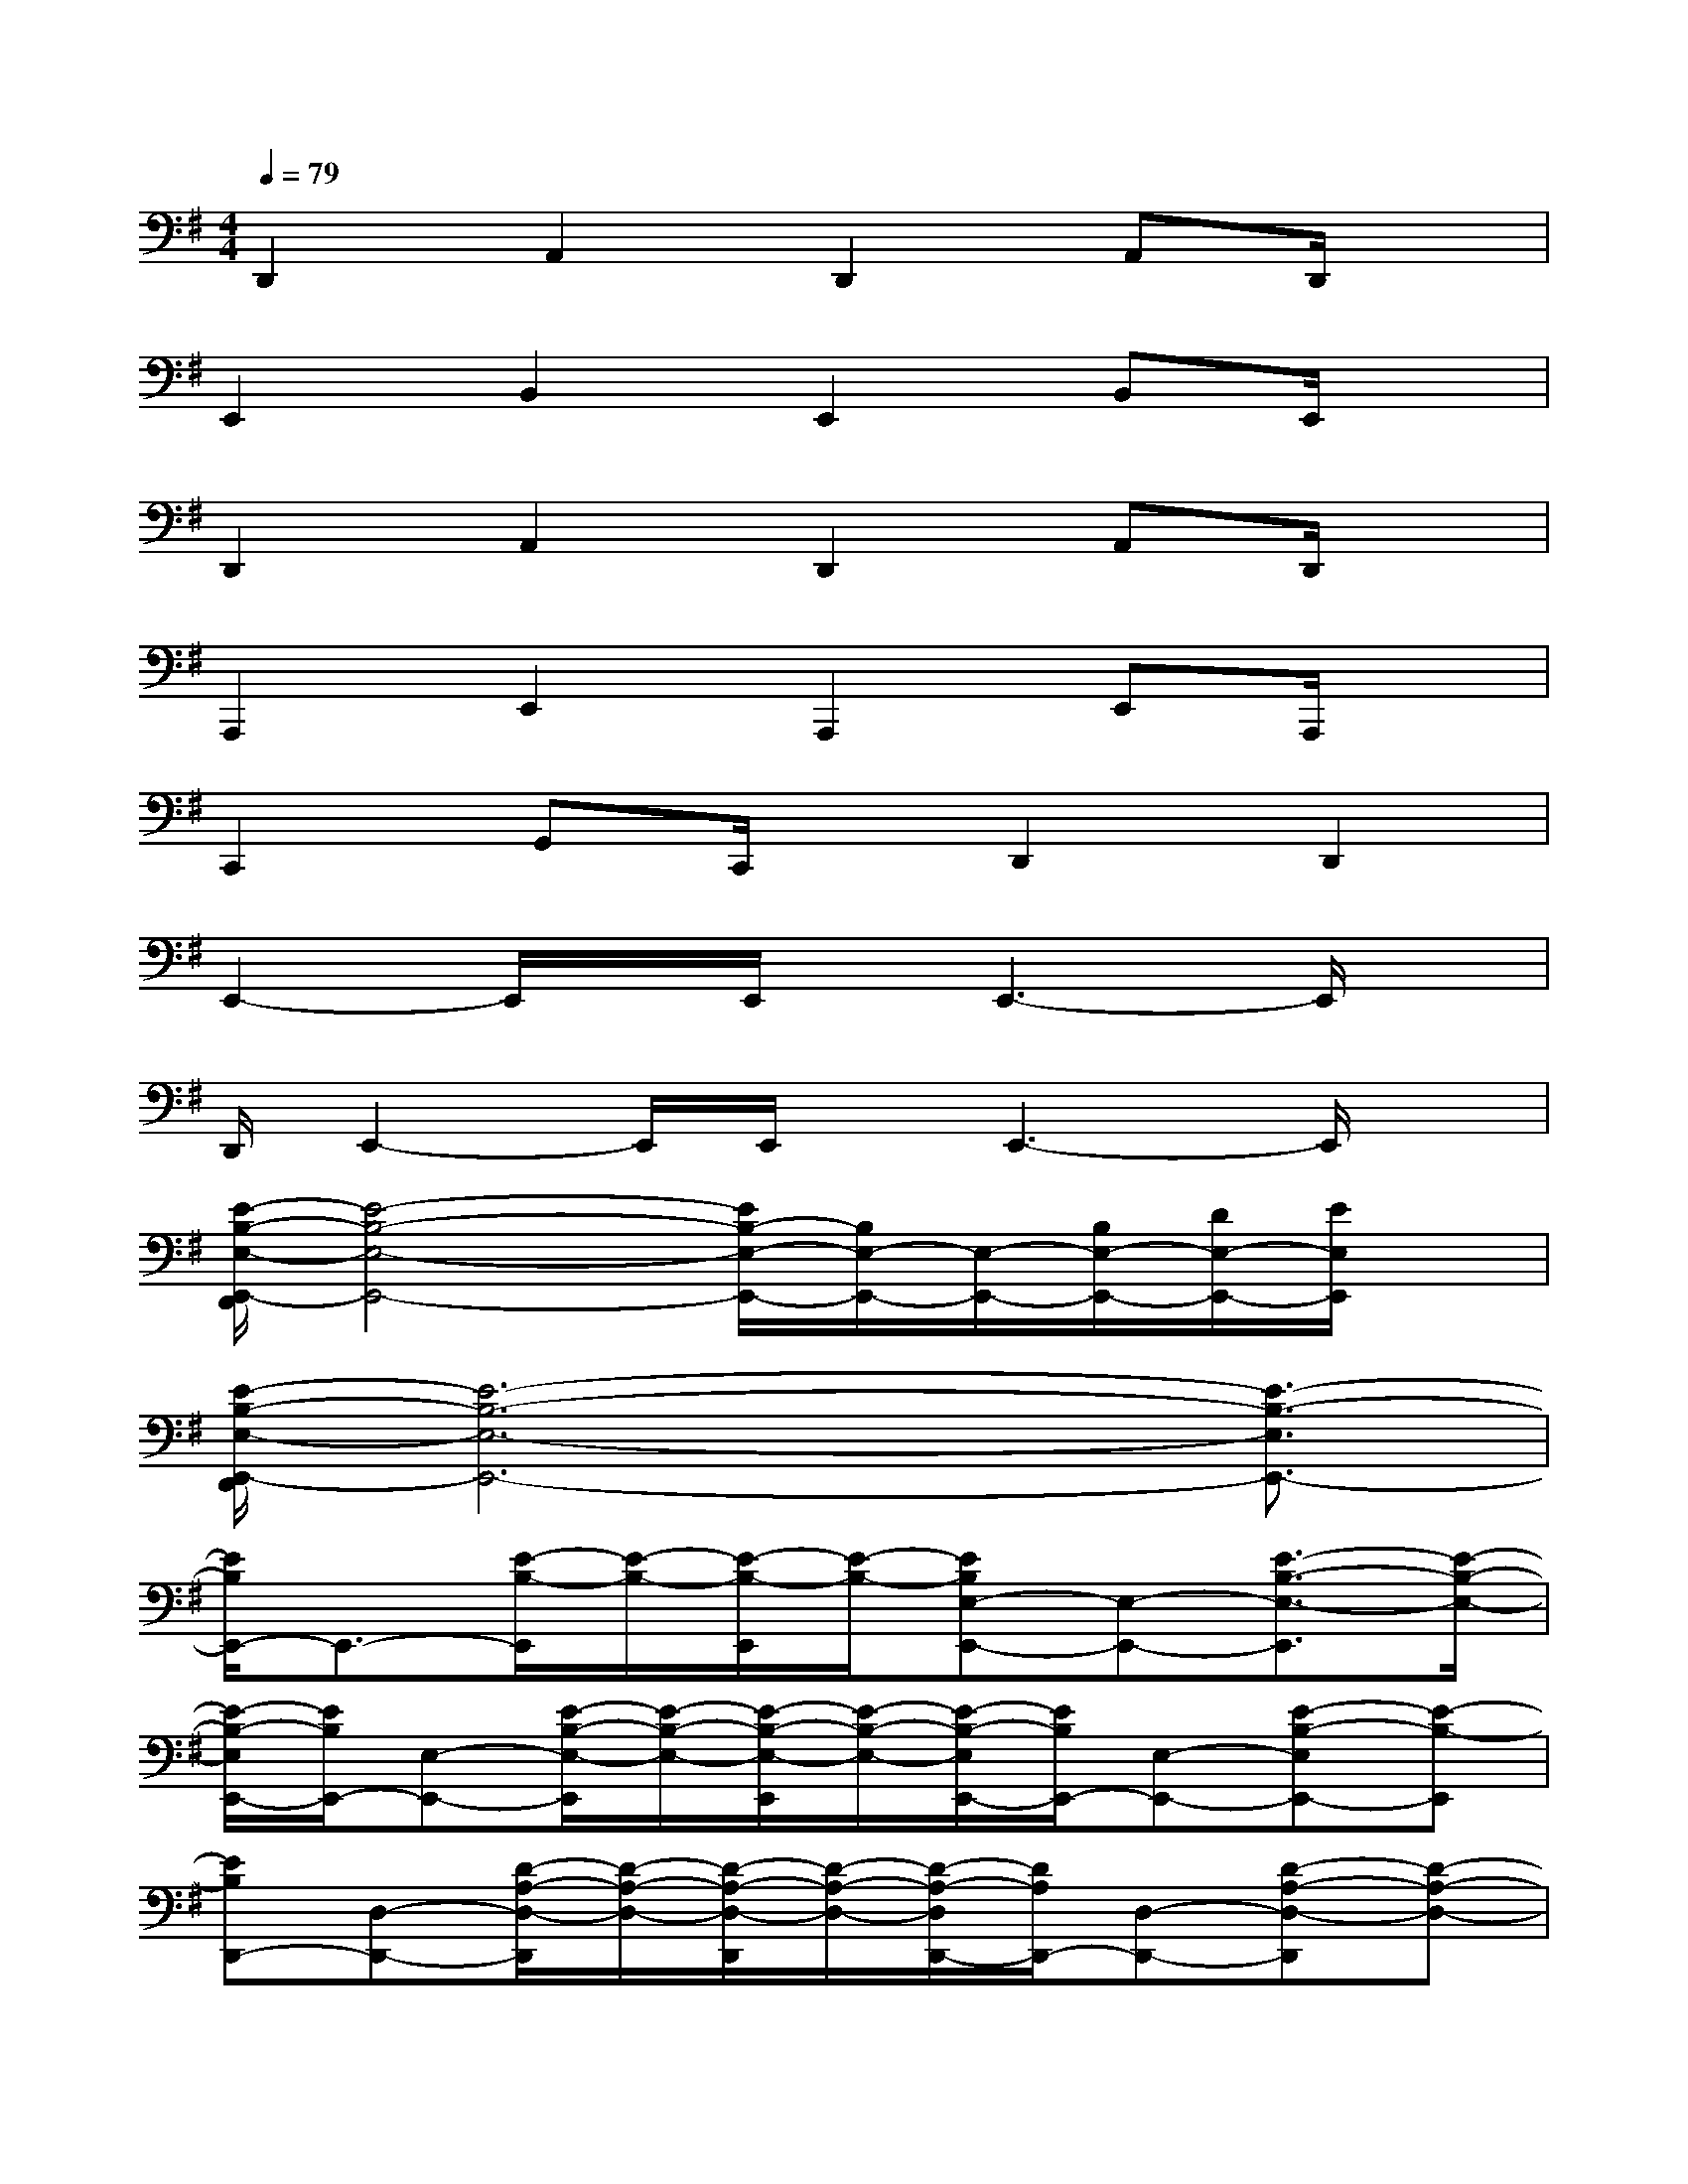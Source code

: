 X:1
T:
M:4/4
L:1/8
Q:1/4=79
K:G%1sharps
V:1
D,,2A,,2D,,2A,,D,,/2x/2|
E,,2B,,2E,,2B,,E,,/2x/2|
D,,2A,,2D,,2A,,D,,/2x/2|
A,,,2E,,2A,,,2E,,A,,,/2x/2|
C,,2G,,C,,/2x/2D,,2D,,2|
E,,2-E,,/2x/2E,,/2x/2E,,3-E,,/2x/2|
D,,/2E,,2-E,,/2E,,/2x/2E,,3-E,,/2x/2|
[E/2-B,/2-E,/2-E,,/2-D,,/2][E4-B,4-E,4-E,,4-][E/2B,/2-E,/2-E,,/2-][B,/2E,/2-E,,/2-][E,/2-E,,/2-][B,/2E,/2-E,,/2-][D/2E,/2-E,,/2-][E/2E,/2E,,/2]x/2|
[E/2-B,/2-E,/2-E,,/2-D,,/2][E6-B,6-E,6-E,,6-][E3/2-B,3/2-E,3/2E,,3/2-]|
[E/2B,/2E,,/2-]E,,3/2-[E/2-B,/2-E,,/2][E/2-B,/2-][E/2-B,/2-E,,/2][E/2-B,/2-][EB,E,-E,,-][E,-E,,-][E3/2-B,3/2-E,3/2-E,,3/2][E/2-B,/2-E,/2-]|
[E/2-B,/2-E,/2E,,/2-][E/2B,/2E,,/2-][E,-E,,-][E/2-B,/2-E,/2-E,,/2][E/2-B,/2-E,/2-][E/2-B,/2-E,/2-E,,/2][E/2-B,/2-E,/2-][E/2-B,/2-E,/2E,,/2-][E/2B,/2E,,/2-][E,-E,,-][E-B,-E,E,,-][E-B,-E,,]|
[EB,D,,-][D,-D,,-][D/2-A,/2-D,/2-D,,/2][D/2-A,/2-D,/2-][D/2-A,/2-D,/2-D,,/2][D/2-A,/2-D,/2-][D/2-A,/2-D,/2D,,/2-][D/2A,/2D,,/2-][D,-D,,-][D-A,-D,-D,,][D-A,-D,-]|
[D/2-A,/2-D,/2D,,/2-][D/2A,/2D,,/2-][D,-D,,-][D/2-A,/2-D,/2-D,,/2][D/2-A,/2-D,/2-][D/2-A,/2-D,/2-D,,/2][D/2-A,/2-D,/2-][D/2-A,/2-D,/2D,,/2-][D/2A,/2D,,/2-][D,-D,,-][D3/2-A,3/2-D,3/2-D,,3/2][D/2-A,/2-D,/2]|
[DA,A,,-]A,,-[D/2A,/2-A,,/2-][E2-A,2-A,,2-][E/2A,/2A,,/2-]A,,-[E2-A,2-A,,2-]|
[EA,A,,-]A,,-[E3-A,3-A,,3-][E/2A,/2A,,/2-]A,,/2-[E2-A,2-A,,2]|
[E/2A,/2E,,/2-]E,,/2-[E,-E,,-][E/2-B,/2-E,/2-E,,/2][E/2-B,/2-E,/2-][E/2-B,/2-E,/2-E,,/2][E/2-B,/2-E,/2-][EB,-E,-E,,-][B,/2E,/2-E,,/2-][^A,/2E,/2-E,,/2-][B,/2E,/2-E,,/2-][D/2C/2E,/2-E,,/2-][E/2-E,/2E,,/2]E/2
